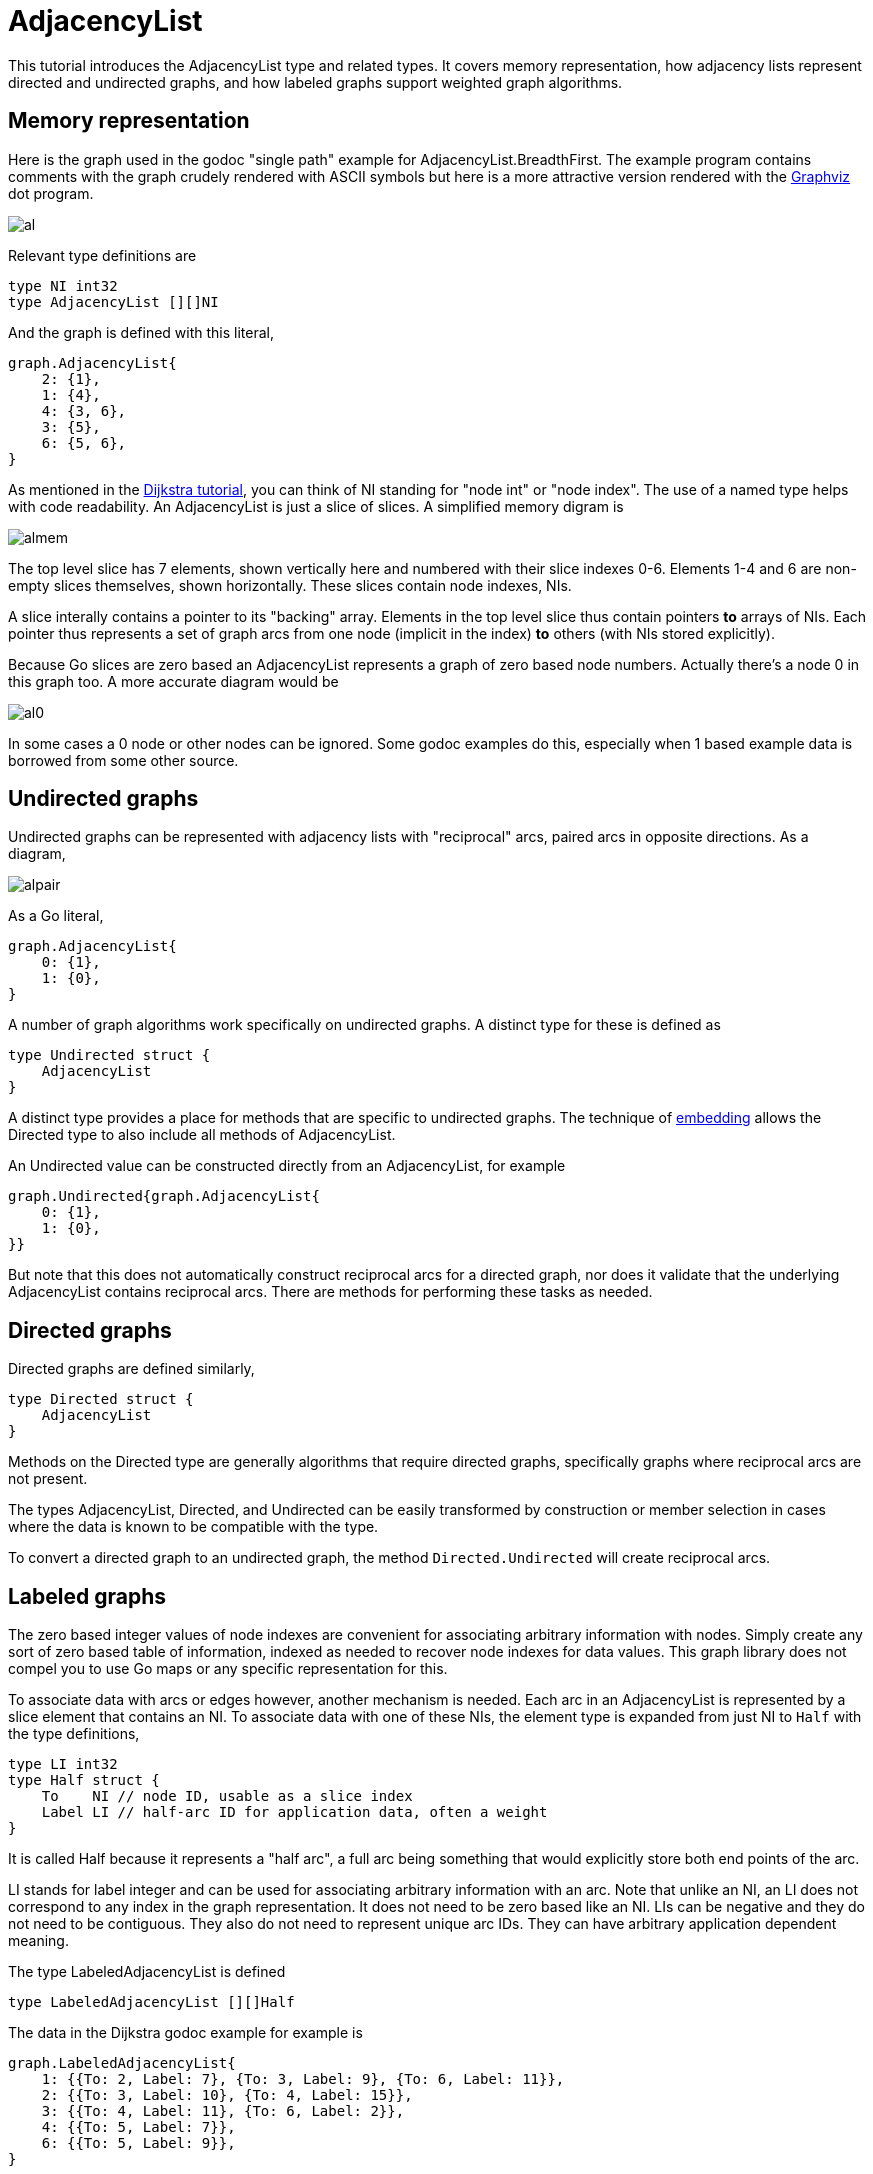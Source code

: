 # AdjacencyList

This tutorial introduces the AdjacencyList type and related types.  It covers
memory representation, how adjacency lists represent directed and undirected
graphs, and how labeled graphs support weighted graph algorithms.

## Memory representation

Here is the graph used in the godoc "single path" example for
AdjacencyList.BreadthFirst.  The example program contains comments with the
graph crudely rendered with ASCII symbols but here is a more attractive
version rendered with the http://www.graphviz.org/[Graphviz] dot program.

image::https://cdn.rawgit.com/soniakeys/graph/svg-v0/tutorials/img/al.svg[]

Relevant type definitions are

[source,go]
----
type NI int32
type AdjacencyList [][]NI
----

And the graph is defined with this literal,

[source,go]
----
graph.AdjacencyList{
    2: {1},
    1: {4},
    4: {3, 6},
    3: {5},
    6: {5, 6},
}
----

As mentioned in the link:dijkstra.md[Dijkstra tutorial], you can think of NI
standing for "node int" or "node index".  The use of a named type helps with
code readability.  An AdjacencyList is just a slice of slices.  A simplified
memory digram is

image::https://cdn.rawgit.com/soniakeys/graph/svg-v0/tutorials/img/almem.svg[]

The top level slice has 7 elements, shown vertically here and numbered with
their slice indexes 0-6.  Elements 1-4 and 6 are non-empty slices themselves, shown
horizontally.  These slices contain node indexes, NIs.

A slice interally contains a pointer to its "backing" array.
Elements in the top level slice thus contain pointers *to* arrays of NIs.
Each pointer thus represents a set of graph arcs from one node (implicit in
the index) *to* others (with NIs stored explicitly).

Because Go slices are zero based an AdjacencyList represents a graph of zero
based node numbers.  Actually there's a node 0 in this graph too.  A more
accurate diagram would be

image:https://cdn.rawgit.com/soniakeys/graph/svg-v0/tutorials/img/al0.svg[]

In some cases a 0 node or other nodes can be ignored.  Some godoc examples do
this, especially when 1 based example data is borrowed from some other source.

== Undirected graphs

Undirected graphs can be represented with adjacency lists with "reciprocal"
arcs, paired arcs in opposite directions.  As a diagram,

image::https://cdn.rawgit.com/soniakeys/graph/svg-v0/tutorials/img/alpair.svg[]

As a Go literal,

[source,go]
----
graph.AdjacencyList{
    0: {1},
    1: {0},
}
----

A number of graph algorithms work specifically on undirected graphs.
A distinct type for these is defined as

[source,go]
----
type Undirected struct {
    AdjacencyList
}
----

A distinct type provides a place for methods that are specific to undirected graphs.
The technique of https://golang.org/ref/spec#Struct_types[embedding]
allows the Directed type to also include all methods of AdjacencyList.

An Undirected value can be constructed directly from an AdjacencyList,
for example

[source,go]
----
graph.Undirected{graph.AdjacencyList{
    0: {1},
    1: {0},
}}
----

But note that this does not automatically construct reciprocal arcs for
a directed graph, nor does it validate that the underlying AdjacencyList
contains reciprocal arcs.  There are methods for performing these tasks
as needed.

== Directed graphs

Directed graphs are defined similarly,

[source,go]
----
type Directed struct {
    AdjacencyList
}
----

Methods on the Directed type are generally algorithms that require directed
graphs, specifically graphs where reciprocal arcs are not present.

The types AdjacencyList, Directed, and Undirected can be easily transformed
by construction or member selection in cases where the data is known to be
compatible with the type.

To convert a directed graph to an undirected graph,
the method `Directed.Undirected` will create reciprocal arcs.

== Labeled graphs

The zero based integer values of node indexes are convenient for associating
arbitrary information with nodes.  Simply create any sort of zero based table
of information, indexed as needed to recover node indexes for data values.
This graph library does not compel you to use Go maps or any specific
representation for this.

To associate data with arcs or edges however, another mechanism is needed.
Each arc in an AdjacencyList is represented by a slice element that contains
an NI.  To associate data with one of these NIs, the element type is expanded
from just NI to `Half` with the type definitions,

[source,go]
----
type LI int32
type Half struct {
    To    NI // node ID, usable as a slice index
    Label LI // half-arc ID for application data, often a weight
}
----

It is called Half because it represents a "half arc", a full arc being
something that would explicitly store both end points of the arc.

LI stands for label integer and can be used for associating arbitrary
information with an arc.  Note that unlike an NI, an LI does not correspond
to any index in the graph representation.  It does not need to be zero based
like an NI.  LIs can be negative and they do not need to be contiguous.  They
also do not need to represent unique arc IDs.  They can have arbitrary
application dependent meaning.

The type LabeledAdjacencyList is defined

[source,go]
----
type LabeledAdjacencyList [][]Half
----

The data in the Dijkstra godoc example for example is

[source,go]
----
graph.LabeledAdjacencyList{
    1: {{To: 2, Label: 7}, {To: 3, Label: 9}, {To: 6, Label: 11}},
    2: {{To: 3, Label: 10}, {To: 4, Label: 15}},
    3: {{To: 4, Label: 11}, {To: 6, Label: 2}},
    4: {{To: 5, Label: 7}},
    6: {{To: 5, Label: 9}},
}
----

Or, as a Graphviz formatted diagram,

image::https://cdn.rawgit.com/soniakeys/graph/svg-v0/tutorials/img/ald.svg[]

There is a separate type, `LabeledDirected`, for specifically directed
labeled graphs, but the example here uses just a LabeledAdjacencyList.  Dijkstra's algorithm
works with adjacency lists representing either directed or undirected graphs,
so methods simply take the LabeledAdjacencyList type.

Also note that Dijkstra's algorithm requires arcs to be "weighted."  The weight
is application data that we must associate with arc labels.  For this, Dijkstra
methods take a weight function, defined

[source,go]
----
type WeightFunc func(label LI) (weight float64)
----

to translate labels to application-meaningful weights.  The Dijkstra example takes a
short cut at this point by using integer weights that can be stored directly
as label values.  The weight function becomes

[source,go]
----
func(label graph.LI) float64 { return float64(label) }
----

This direct encoding of application data is completely appropriate where
application data consist of only a single integer, or where weights can be
restricted to integers.
